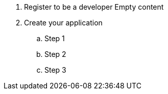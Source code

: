 . Register to be a developer
Empty content

. Create your application

.. Step 1
.. Step 2
.. Step 3